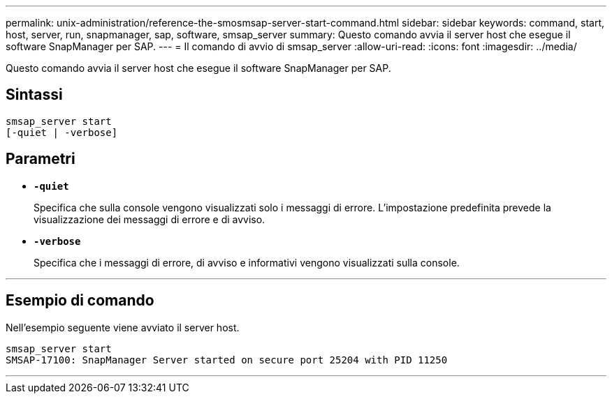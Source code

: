 ---
permalink: unix-administration/reference-the-smosmsap-server-start-command.html 
sidebar: sidebar 
keywords: command, start, host, server, run, snapmanager, sap, software, smsap_server 
summary: Questo comando avvia il server host che esegue il software SnapManager per SAP. 
---
= Il comando di avvio di smsap_server
:allow-uri-read: 
:icons: font
:imagesdir: ../media/


[role="lead"]
Questo comando avvia il server host che esegue il software SnapManager per SAP.



== Sintassi

[listing]
----
smsap_server start
[-quiet | -verbose]
----


== Parametri

* `*-quiet*`
+
Specifica che sulla console vengono visualizzati solo i messaggi di errore. L'impostazione predefinita prevede la visualizzazione dei messaggi di errore e di avviso.

* `*-verbose*`
+
Specifica che i messaggi di errore, di avviso e informativi vengono visualizzati sulla console.



'''


== Esempio di comando

Nell'esempio seguente viene avviato il server host.

[listing]
----
smsap_server start
SMSAP-17100: SnapManager Server started on secure port 25204 with PID 11250
----
'''